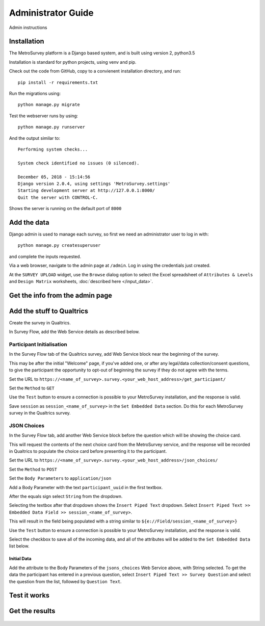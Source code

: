 Administrator Guide
===================

Admin instructions

------------
Installation
------------

The MetroSurvey platform is a Django based system, and is built using version 2, python3.5

Installation is standard for python projects, using venv and pip.

Check out the code from GitHub, copy to a convienent installation directory, and run::

    pip install -r requirements.txt

Run the migrations using::

    python manage.py migrate

Test the webserver runs by using::

    python manage.py runserver

And the output similar to::

    Performing system checks...

    System check identified no issues (0 silenced).

    December 05, 2018 - 15:14:56
    Django version 2.0.4, using settings 'MetroSurvey.settings'
    Starting development server at http://127.0.0.1:8000/
    Quit the server with CONTROL-C.

Shows the server is running on the default port of ``8000``

------------
Add the data
------------

Django admin is used to manage each survey, so first we need an administrator user to log in with::

    python manage.py createsuperuser

and complete the inputs requested.

Via a web browser, navigate to the admin page at ``/admin``. Log in using the credentials just created.

At the ``SURVEY UPLOAD`` widget, use the ``Browse`` dialog option to select the Excel spreadsheet of ``Attributes & Levels`` and ``Design Matrix`` worksheets, :doc:`described here </input_data>`.


.. figure:: _static/survey_upload_widget.PNG
    :align: center
    :figwidth: 75%

--------------------------------
Get the info from the admin page
--------------------------------

.. figure:: _static/create_html_widget.PNG
    :align: center
    :figwidth: 75%

--------------------------
Add the stuff to Qualtrics
--------------------------

Create the survey in Qualtrics.

In Survey Flow, add the Web Service details as described below.

==========================
Participant Initialisation
==========================

In the Survey Flow tab of the Qualtrics survey, add Web Service block near the beginning of the survey.

This may be after the initial "Welcome" page, if you've added one, or after any legal/data collection/consent questions, to give the participant the opportunity to opt-out of beginning the survey if they do not agree with the terms.

Set the URL to ``https://<name_of_survey>.survey.<your_web_host_address>/get_participant/``

Set the ``Method`` to ``GET``

Use the ``Test`` button to ensure a connection is possible to your MetroSurvey installation, and the response is valid.

Save ``session`` as ``session_<name_of_survey>`` in the ``Set Embedded Data`` section. Do this for each MetroSurvey survey in the Qualtrics survey.

============
JSON Choices
============

In the Survey Flow tab, add another Web Service block before the question which will be showing the choice card.

This will request the contents of the next choice card from the MetroSurvey service, and the response will be recorded in Qualtrics to populate the choice card before presenting it to the participant.

Set the URL to ``https://<name_of_survey>.survey.<your_web_host_address>/json_choices/``

Set the ``Method`` to ``POST``

Set the ``Body Parameters`` to ``application/json``

Add a Body Parameter with the text ``participant_uuid`` in the first textbox.

After the equals sign select ``String`` from the dropdown.

Selecting the textbox after that dropdown shows the ``Insert Piped Text`` dropdown. Select ``Insert Piped Text >> Embedded Data Field >> session_<name_of_survey>``.

This will result in the field being populated with a string similar to ``${e://Field/session_<name_of_survey>}``

Use the ``Test`` button to ensure a connection is possible to your MetroSurvey installation, and the response is valid.

Select the checkbox to save all of the incoming data, and all of the attributes will be added to the ``Set Embedded Data`` list below.


Initial Data
------------

Add the attribute to the Body Parameters of the ``jsons_choices`` Web Service above, with String selected. To get the data the participant has entered in a previous question, select ``Insert Piped Text >> Survey Question`` and select the question from the list, followed by ``Question Text``.

-------------
Test it works
-------------

.. figure:: _static/block_assignment_widget.PNG
    :align: center
    :figwidth: 75%

---------------
Get the results
---------------

.. figure:: _static/results_download.PNG
    :align: center
    :figwidth: 75%


